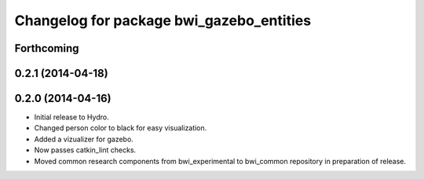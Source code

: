 ^^^^^^^^^^^^^^^^^^^^^^^^^^^^^^^^^^^^^^^^^
Changelog for package bwi_gazebo_entities
^^^^^^^^^^^^^^^^^^^^^^^^^^^^^^^^^^^^^^^^^

Forthcoming
-----------

0.2.1 (2014-04-18)
------------------

0.2.0 (2014-04-16)
------------------

* Initial release to Hydro.
* Changed person color to black for easy visualization.
* Added a vizualizer for gazebo.
* Now passes catkin_lint checks.
* Moved common research components from bwi_experimental to bwi_common
  repository in preparation of release.
